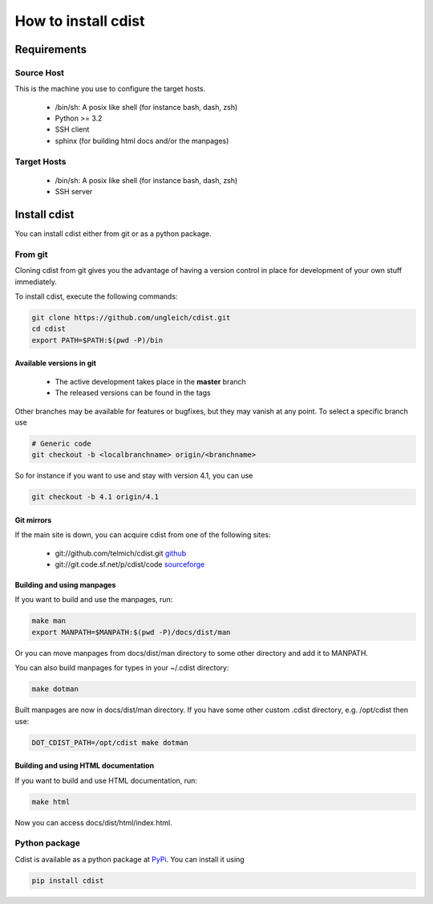 How to install cdist
====================

Requirements
-------------

Source Host
~~~~~~~~~~~

This is the machine you use to configure the target hosts.

 * /bin/sh: A posix like shell (for instance bash, dash, zsh)
 * Python >= 3.2
 * SSH client
 * sphinx (for building html docs and/or the manpages)

Target Hosts
~~~~~~~~~~~~

 * /bin/sh: A posix like shell (for instance bash, dash, zsh)
 * SSH server

Install cdist
-------------

You can install cdist either from git or as a python package.

From git
~~~~~~~~

Cloning cdist from git gives you the advantage of having
a version control in place for development of your own stuff
immediately.

To install cdist, execute the following commands:

.. code-block:: sh

    git clone https://github.com/ungleich/cdist.git
    cd cdist
    export PATH=$PATH:$(pwd -P)/bin

Available versions in git
^^^^^^^^^^^^^^^^^^^^^^^^^

 * The active development takes place in the **master** branch
 * The released versions can be found in the tags

Other branches may be available for features or bugfixes, but they
may vanish at any point. To select a specific branch use

.. code-block:: sh

    # Generic code
    git checkout -b <localbranchname> origin/<branchname>

So for instance if you want to use and stay with version 4.1, you can use

.. code-block:: sh

    git checkout -b 4.1 origin/4.1

Git mirrors
^^^^^^^^^^^

If the main site is down, you can acquire cdist from one of the following sites:

 * git://github.com/telmich/cdist.git `github <https://github.com/telmich/cdist>`_
 * git://git.code.sf.net/p/cdist/code `sourceforge <https://sourceforge.net/p/cdist/code>`_

Building and using manpages
^^^^^^^^^^^^^^^^^^^^^^^^^^^

If you want to build and use the manpages, run:

.. code-block:: sh

    make man
    export MANPATH=$MANPATH:$(pwd -P)/docs/dist/man

Or you can move manpages from docs/dist/man directory to some
other directory and add it to MANPATH.

You can also build manpages for types in your ~/.cdist directory:

.. code-block:: sh

    make dotman

Built manpages are now in docs/dist/man directory. If you have
some other custom .cdist directory, e.g. /opt/cdist then use:

.. code-block:: sh

    DOT_CDIST_PATH=/opt/cdist make dotman

Building and using HTML documentation
^^^^^^^^^^^^^^^^^^^^^^^^^^^^^^^^^^^^^

If you want to build and use HTML documentation, run:

.. code-block:: sh

    make html

Now you can access docs/dist/html/index.html.

Python package
~~~~~~~~~~~~~~

Cdist is available as a python package at
`PyPi <http://pypi.python.org/pypi/cdist/>`_. You can install it using

.. code-block:: sh

    pip install cdist
